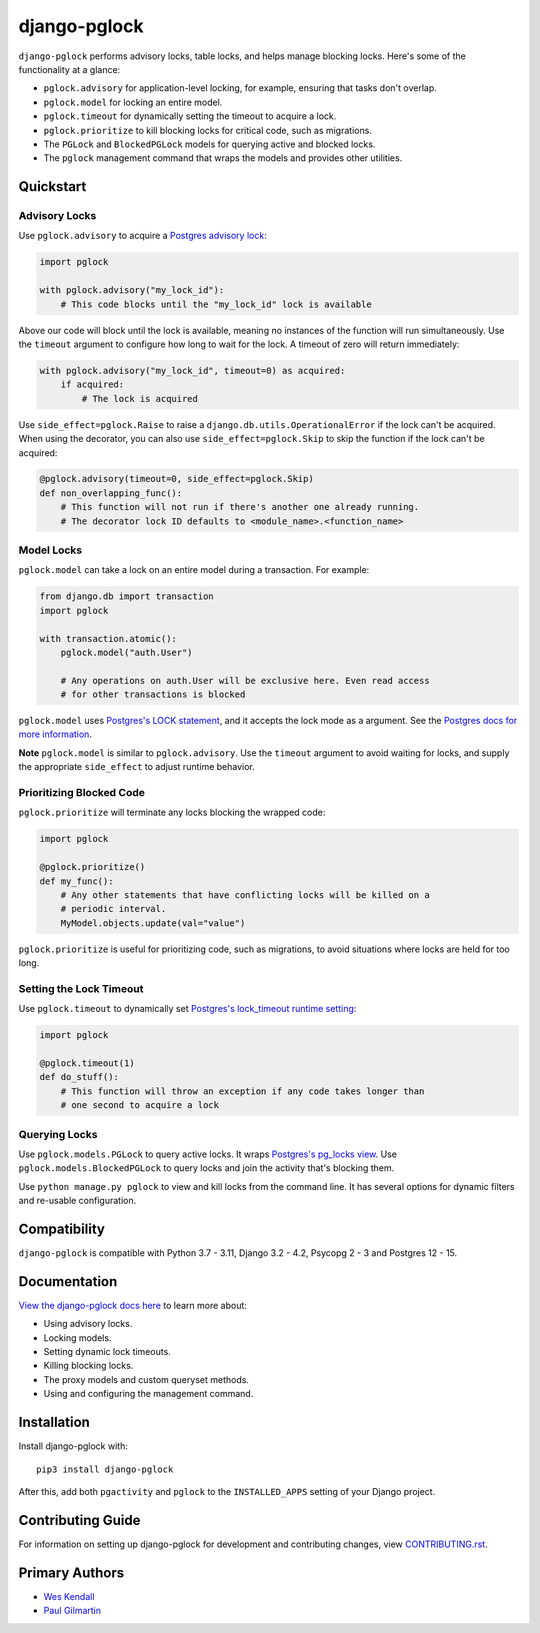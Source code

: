 django-pglock
#############

``django-pglock`` performs advisory locks, table locks, and helps manage blocking locks.
Here's some of the functionality at a glance:

* ``pglock.advisory`` for application-level locking, for example, ensuring that tasks don't overlap.
* ``pglock.model`` for locking an entire model.
* ``pglock.timeout`` for dynamically setting the timeout to acquire a lock.
* ``pglock.prioritize`` to kill blocking locks for critical code, such as migrations.
* The ``PGLock`` and ``BlockedPGLock`` models for querying active and blocked locks.
* The ``pglock`` management command that wraps the models and provides other utilities.

Quickstart
==========

Advisory Locks
--------------

Use ``pglock.advisory`` to acquire a `Postgres advisory lock <https://www.postgresql.org/docs/current/explicit-locking.html#ADVISORY-LOCKS>`__:

.. code-block:: python

    import pglock

    with pglock.advisory("my_lock_id"):
        # This code blocks until the "my_lock_id" lock is available


Above our code will block until the lock is available, meaning
no instances of the function will run simultaneously. Use
the ``timeout`` argument to configure how long to wait for
the lock. A timeout of zero will return immediately:

.. code-block:: python

    with pglock.advisory("my_lock_id", timeout=0) as acquired:
        if acquired:
            # The lock is acquired

Use ``side_effect=pglock.Raise`` to raise a ``django.db.utils.OperationalError`` if
the lock can't be acquired. When using the decorator, you can also use
``side_effect=pglock.Skip`` to skip the function if the lock can't be acquired:

.. code-block:: python

    @pglock.advisory(timeout=0, side_effect=pglock.Skip)
    def non_overlapping_func():
        # This function will not run if there's another one already running.
        # The decorator lock ID defaults to <module_name>.<function_name>

Model Locks
-----------

``pglock.model`` can take a lock on an entire model during a transaction. For example:

.. code-block:: python

    from django.db import transaction
    import pglock

    with transaction.atomic():
        pglock.model("auth.User")

        # Any operations on auth.User will be exclusive here. Even read access
        # for other transactions is blocked

``pglock.model`` uses `Postgres's LOCK statement <https://www.postgresql.org/docs/current/sql-lock.html>`__,
and it accepts the lock mode as a argument. See the
`Postgres docs for more information <https://www.postgresql.org/docs/current/sql-lock.html>`__.

**Note** ``pglock.model`` is similar to ``pglock.advisory``. Use the ``timeout`` argument
to avoid waiting for locks, and supply the appropriate ``side_effect`` to adjust runtime behavior.

Prioritizing Blocked Code
-------------------------

``pglock.prioritize`` will terminate any locks blocking the wrapped code:

.. code-block:: python

    import pglock

    @pglock.prioritize()
    def my_func():
        # Any other statements that have conflicting locks will be killed on a
        # periodic interval.
        MyModel.objects.update(val="value")

``pglock.prioritize`` is useful for prioritizing code, such as migrations, to avoid
situations where locks are held for too long.

Setting the Lock Timeout
------------------------

Use ``pglock.timeout`` to dynamically set `Postgres's lock_timeout runtime
setting <https://www.postgresql.org/docs/current/runtime-config-client.html>`__:

.. code-block:: python

    import pglock

    @pglock.timeout(1)
    def do_stuff():
        # This function will throw an exception if any code takes longer than
        # one second to acquire a lock

Querying Locks
--------------

Use ``pglock.models.PGLock`` to query active locks. It wraps
`Postgres's pg_locks view <https://www.postgresql.org/docs/current/view-pg-locks.html>`__.
Use ``pglock.models.BlockedPGLock`` to query locks and join the activity that's blocking
them.

Use ``python manage.py pglock`` to view and kill locks from the command line. It has
several options for dynamic filters and re-usable configuration.

Compatibility
=============

``django-pglock`` is compatible with Python 3.7 - 3.11, Django 3.2 - 4.2, Psycopg 2 - 3 and Postgres 12 - 15.

Documentation
=============

`View the django-pglock docs here
<https://django-pglock.readthedocs.io/>`_ to learn more about:

* Using advisory locks.
* Locking models.
* Setting dynamic lock timeouts.
* Killing blocking locks.
* The proxy models and custom queryset methods.
* Using and configuring the management command.

Installation
============

Install django-pglock with::

    pip3 install django-pglock

After this, add both ``pgactivity`` and ``pglock`` to the ``INSTALLED_APPS``
setting of your Django project.

Contributing Guide
==================

For information on setting up django-pglock for development and
contributing changes, view `CONTRIBUTING.rst <CONTRIBUTING.rst>`_.

Primary Authors
===============

- `Wes Kendall <https://github.com/wesleykendall>`__
- `Paul Gilmartin <https://github.com/PaulGilmartin>`__
